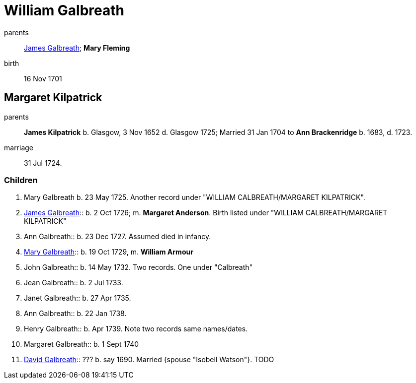 = William Galbreath

parents:: link:galbreath-james-1672.adoc[James Galbreath]; *Mary Fleming*
birth:: 16 Nov 1701

== Margaret Kilpatrick

parents:: *James Kilpatrick* b.  Glasgow, 3 Nov 1652 d. Glasgow 1725;   Married 31 Jan 1704 to *Ann Brackenridge* b. 1683, d. 1723.
marriage:: 31 Jul 1724.

=== Children

1. Mary Galbreath b. 23 May 1725.  Another record under "WILLIAM CALBREATH/MARGARET KILPATRICK".
2. link:galbreath-james-1726.adoc[James Galbreath]:: b. 2 Oct 1726; m. *Margaret Anderson*.  Birth listed under "WILLIAM CALBREATH/MARGARET KILPATRICK"
3. Ann Galbreath:: b. 23 Dec 1727.  Assumed died in infancy.
4. link:galbreath-mary-1729.adoc[Mary Galbreath]:: b. 19 Oct 1729, m. *William Armour*
5. John Galbreath:: b. 14 May 1732. Two records. One under "Calbreath"
6. Jean Galbreath:: b. 2 Jul 1733.
7. Janet Galbreath:: b. 27 Apr 1735.
8. Ann Galbreath:: b. 22 Jan 1738.
9. Henry Galbreath:: b. Apr 1739. Note two records same names/dates.
10. Margaret Galbreath:: b. 1 Sept 1740
11. link:david-galbreath-isobell-watson[David Galbreath]:: ??? b. say 1690.  Married {spouse "Isobell Watson"}. TODO

